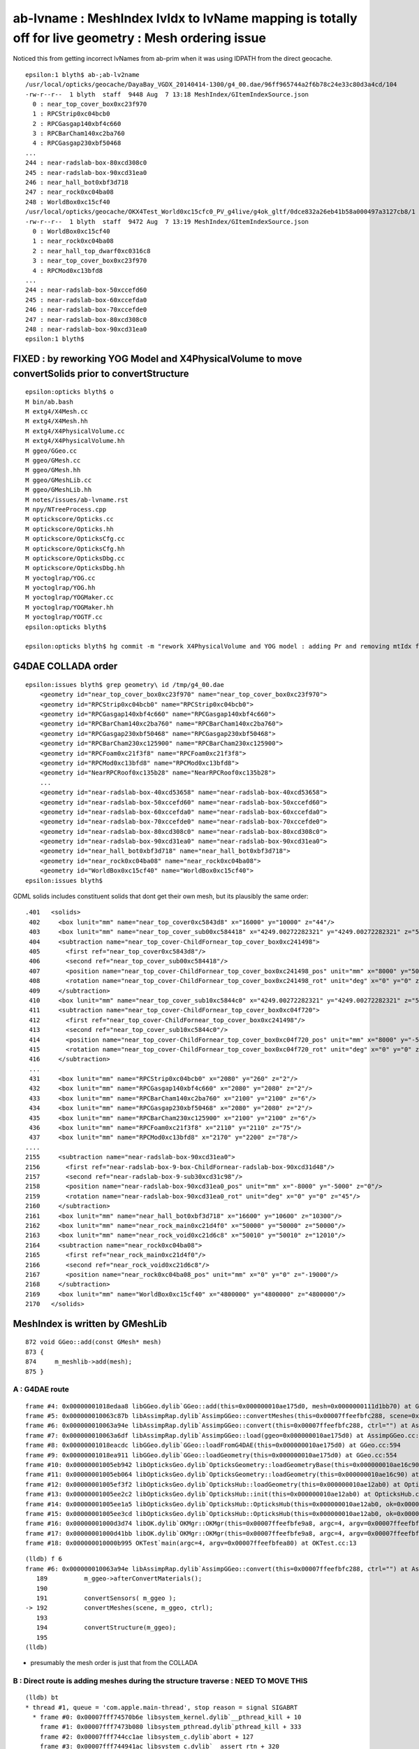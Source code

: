 ab-lvname : MeshIndex lvIdx to lvName mapping is totally off for live geometry : Mesh ordering issue
======================================================================================================

Noticed this from getting incorrect lvNames from ab-prim when 
it was using IDPATH from the direct geocache. 

::

    epsilon:1 blyth$ ab-;ab-lv2name
    /usr/local/opticks/geocache/DayaBay_VGDX_20140414-1300/g4_00.dae/96ff965744a2f6b78c24e33c80d3a4cd/104
    -rw-r--r--  1 blyth  staff  9448 Aug  7 13:18 MeshIndex/GItemIndexSource.json
      0 : near_top_cover_box0xc23f970 
      1 : RPCStrip0xc04bcb0 
      2 : RPCGasgap140xbf4c660 
      3 : RPCBarCham140xc2ba760 
      4 : RPCGasgap230xbf50468 
    ...
    244 : near-radslab-box-80xcd308c0 
    245 : near-radslab-box-90xcd31ea0 
    246 : near_hall_bot0xbf3d718 
    247 : near_rock0xc04ba08 
    248 : WorldBox0xc15cf40 
    /usr/local/opticks/geocache/OKX4Test_World0xc15cfc0_PV_g4live/g4ok_gltf/0dce832a26eb41b58a000497a3127cb8/1
    -rw-r--r--  1 blyth  staff  9472 Aug  7 13:19 MeshIndex/GItemIndexSource.json
      0 : WorldBox0xc15cf40 
      1 : near_rock0xc04ba08 
      2 : near_hall_top_dwarf0xc0316c8 
      3 : near_top_cover_box0xc23f970 
      4 : RPCMod0xc13bfd8 
    ...
    244 : near-radslab-box-50xccefd60 
    245 : near-radslab-box-60xccefda0 
    246 : near-radslab-box-70xccefde0 
    247 : near-radslab-box-80xcd308c0 
    248 : near-radslab-box-90xcd31ea0 
    epsilon:1 blyth$ 


FIXED : by reworking YOG Model and X4PhysicalVolume to move convertSolids prior to convertStructure
----------------------------------------------------------------------------------------------------

::

    epsilon:opticks blyth$ o
    M bin/ab.bash
    M extg4/X4Mesh.cc
    M extg4/X4Mesh.hh
    M extg4/X4PhysicalVolume.cc
    M extg4/X4PhysicalVolume.hh
    M ggeo/GGeo.cc
    M ggeo/GMesh.cc
    M ggeo/GMesh.hh
    M ggeo/GMeshLib.cc
    M ggeo/GMeshLib.hh
    M notes/issues/ab-lvname.rst
    M npy/NTreeProcess.cpp
    M optickscore/Opticks.cc
    M optickscore/Opticks.hh
    M optickscore/OpticksCfg.cc
    M optickscore/OpticksCfg.hh
    M optickscore/OpticksDbg.cc
    M optickscore/OpticksDbg.hh
    M yoctoglrap/YOG.cc
    M yoctoglrap/YOG.hh
    M yoctoglrap/YOGMaker.cc
    M yoctoglrap/YOGMaker.hh
    M yoctoglrap/YOGTF.cc
    epsilon:opticks blyth$ 

    epsilon:opticks blyth$ hg commit -m "rework X4PhysicalVolume and YOG model : adding Pr and removing mtIdx from Mh : to move convertSolids prior to convertStructure, fixing ab-lvname issue "



G4DAE COLLADA order
---------------------

::

    epsilon:issues blyth$ grep geometry\ id /tmp/g4_00.dae 
        <geometry id="near_top_cover_box0xc23f970" name="near_top_cover_box0xc23f970">
        <geometry id="RPCStrip0xc04bcb0" name="RPCStrip0xc04bcb0">
        <geometry id="RPCGasgap140xbf4c660" name="RPCGasgap140xbf4c660">
        <geometry id="RPCBarCham140xc2ba760" name="RPCBarCham140xc2ba760">
        <geometry id="RPCGasgap230xbf50468" name="RPCGasgap230xbf50468">
        <geometry id="RPCBarCham230xc125900" name="RPCBarCham230xc125900">
        <geometry id="RPCFoam0xc21f3f8" name="RPCFoam0xc21f3f8">
        <geometry id="RPCMod0xc13bfd8" name="RPCMod0xc13bfd8">
        <geometry id="NearRPCRoof0xc135b28" name="NearRPCRoof0xc135b28">
        ...
        <geometry id="near-radslab-box-40xcd53658" name="near-radslab-box-40xcd53658">
        <geometry id="near-radslab-box-50xccefd60" name="near-radslab-box-50xccefd60">
        <geometry id="near-radslab-box-60xccefda0" name="near-radslab-box-60xccefda0">
        <geometry id="near-radslab-box-70xccefde0" name="near-radslab-box-70xccefde0">
        <geometry id="near-radslab-box-80xcd308c0" name="near-radslab-box-80xcd308c0">
        <geometry id="near-radslab-box-90xcd31ea0" name="near-radslab-box-90xcd31ea0">
        <geometry id="near_hall_bot0xbf3d718" name="near_hall_bot0xbf3d718">
        <geometry id="near_rock0xc04ba08" name="near_rock0xc04ba08">
        <geometry id="WorldBox0xc15cf40" name="WorldBox0xc15cf40">
    epsilon:issues blyth$ 


GDML solids includes constituent solids that dont get their own mesh, but its plausibly 
the same order::

     .401   <solids>
      402     <box lunit="mm" name="near_top_cover0xc5843d8" x="16000" y="10000" z="44"/>
      403     <box lunit="mm" name="near_top_cover_sub00xc584418" x="4249.00272282321" y="4249.00272282321" z="54"/>
      404     <subtraction name="near_top_cover-ChildFornear_top_cover_box0xc241498">
      405       <first ref="near_top_cover0xc5843d8"/>
      406       <second ref="near_top_cover_sub00xc584418"/>
      407       <position name="near_top_cover-ChildFornear_top_cover_box0xc241498_pos" unit="mm" x="8000" y="5000" z="0"/>
      408       <rotation name="near_top_cover-ChildFornear_top_cover_box0xc241498_rot" unit="deg" x="0" y="0" z="45"/>
      409     </subtraction>
      410     <box lunit="mm" name="near_top_cover_sub10xc5844c0" x="4249.00272282321" y="4249.00272282321" z="54"/>
      411     <subtraction name="near_top_cover-ChildFornear_top_cover_box0xc04f720">
      412       <first ref="near_top_cover-ChildFornear_top_cover_box0xc241498"/>
      413       <second ref="near_top_cover_sub10xc5844c0"/>
      414       <position name="near_top_cover-ChildFornear_top_cover_box0xc04f720_pos" unit="mm" x="8000" y="-5000" z="0"/>
      415       <rotation name="near_top_cover-ChildFornear_top_cover_box0xc04f720_rot" unit="deg" x="0" y="0" z="45"/>
      416     </subtraction>
      ...
      431     <box lunit="mm" name="RPCStrip0xc04bcb0" x="2080" y="260" z="2"/>
      432     <box lunit="mm" name="RPCGasgap140xbf4c660" x="2080" y="2080" z="2"/>
      433     <box lunit="mm" name="RPCBarCham140xc2ba760" x="2100" y="2100" z="6"/>
      434     <box lunit="mm" name="RPCGasgap230xbf50468" x="2080" y="2080" z="2"/>
      435     <box lunit="mm" name="RPCBarCham230xc125900" x="2100" y="2100" z="6"/>
      436     <box lunit="mm" name="RPCFoam0xc21f3f8" x="2110" y="2110" z="75"/>
      437     <box lunit="mm" name="RPCMod0xc13bfd8" x="2170" y="2200" z="78"/>
     ....
     2155     <subtraction name="near-radslab-box-90xcd31ea0">
     2156       <first ref="near-radslab-box-9-box-ChildFornear-radslab-box-90xcd31d48"/>
     2157       <second ref="near-radslab-box-9-sub30xcd31c98"/>
     2158       <position name="near-radslab-box-90xcd31ea0_pos" unit="mm" x="-8000" y="-5000" z="0"/>
     2159       <rotation name="near-radslab-box-90xcd31ea0_rot" unit="deg" x="0" y="0" z="45"/>
     2160     </subtraction>
     2161     <box lunit="mm" name="near_hall_bot0xbf3d718" x="16600" y="10600" z="10300"/>
     2162     <box lunit="mm" name="near_rock_main0xc21d4f0" x="50000" y="50000" z="50000"/>
     2163     <box lunit="mm" name="near_rock_void0xc21d6c8" x="50010" y="50010" z="12010"/>
     2164     <subtraction name="near_rock0xc04ba08">
     2165       <first ref="near_rock_main0xc21d4f0"/>
     2166       <second ref="near_rock_void0xc21d6c8"/>
     2167       <position name="near_rock0xc04ba08_pos" unit="mm" x="0" y="0" z="-19000"/>
     2168     </subtraction>
     2169     <box lunit="mm" name="WorldBox0xc15cf40" x="4800000" y="4800000" z="4800000"/>
     2170   </solids>



MeshIndex is written by GMeshLib
----------------------------------

::

     872 void GGeo::add(const GMesh* mesh)
     873 {
     874     m_meshlib->add(mesh);
     875 }


A : G4DAE route 
~~~~~~~~~~~~~~~~~~

::

    frame #4: 0x00000001018edaa8 libGGeo.dylib`GGeo::add(this=0x000000010ae175d0, mesh=0x0000000111d1bb70) at GGeo.cc:874
    frame #5: 0x000000010063c87b libAssimpRap.dylib`AssimpGGeo::convertMeshes(this=0x00007ffeefbfc288, scene=0x000000010af01a20, gg=0x000000010ae175d0, (null)="") at AssimpGGeo.cc:811
    frame #6: 0x000000010063a94e libAssimpRap.dylib`AssimpGGeo::convert(this=0x00007ffeefbfc288, ctrl="") at AssimpGGeo.cc:192
    frame #7: 0x000000010063a6df libAssimpRap.dylib`AssimpGGeo::load(ggeo=0x000000010ae175d0) at AssimpGGeo.cc:176
    frame #8: 0x00000001018eacdc libGGeo.dylib`GGeo::loadFromG4DAE(this=0x000000010ae175d0) at GGeo.cc:594
    frame #9: 0x00000001018ea911 libGGeo.dylib`GGeo::loadGeometry(this=0x000000010ae175d0) at GGeo.cc:554
    frame #10: 0x00000001005eb942 libOpticksGeo.dylib`OpticksGeometry::loadGeometryBase(this=0x000000010ae16c90) at OpticksGeometry.cc:140
    frame #11: 0x00000001005eb064 libOpticksGeo.dylib`OpticksGeometry::loadGeometry(this=0x000000010ae16c90) at OpticksGeometry.cc:89
    frame #12: 0x00000001005ef3f2 libOpticksGeo.dylib`OpticksHub::loadGeometry(this=0x000000010ae12ab0) at OpticksHub.cc:395
    frame #13: 0x00000001005ee2c2 libOpticksGeo.dylib`OpticksHub::init(this=0x000000010ae12ab0) at OpticksHub.cc:176
    frame #14: 0x00000001005ee1a5 libOpticksGeo.dylib`OpticksHub::OpticksHub(this=0x000000010ae12ab0, ok=0x000000010ae00000) at OpticksHub.cc:158
    frame #15: 0x00000001005ee3cd libOpticksGeo.dylib`OpticksHub::OpticksHub(this=0x000000010ae12ab0, ok=0x000000010ae00000) at OpticksHub.cc:157
    frame #16: 0x00000001000d3d74 libOK.dylib`OKMgr::OKMgr(this=0x00007ffeefbfe9a8, argc=4, argv=0x00007ffeefbfea80, argforced=0x0000000000000000) at OKMgr.cc:44
    frame #17: 0x00000001000d41bb libOK.dylib`OKMgr::OKMgr(this=0x00007ffeefbfe9a8, argc=4, argv=0x00007ffeefbfea80, argforced=0x0000000000000000) at OKMgr.cc:52
    frame #18: 0x000000010000b995 OKTest`main(argc=4, argv=0x00007ffeefbfea80) at OKTest.cc:13

::

    (lldb) f 6
    frame #6: 0x000000010063a94e libAssimpRap.dylib`AssimpGGeo::convert(this=0x00007ffeefbfc288, ctrl="") at AssimpGGeo.cc:192
       189 	    m_ggeo->afterConvertMaterials(); 
       190 	
       191 	    convertSensors( m_ggeo ); 
    -> 192 	    convertMeshes(scene, m_ggeo, ctrl);
       193 	
       194 	    convertStructure(m_ggeo);
       195 	
    (lldb) 


* presumably the mesh order is just that from the COLLADA 



B : Direct route is adding meshes during the structure traverse : NEED TO MOVE THIS 
~~~~~~~~~~~~~~~~~~~~~~~~~~~~~~~~~~~~~~~~~~~~~~~~~~~~~~~~~~~~~~~~~~~~~~~~~~~~~~~~~~~~~~~~

::

    (lldb) bt
    * thread #1, queue = 'com.apple.main-thread', stop reason = signal SIGABRT
      * frame #0: 0x00007fff74570b6e libsystem_kernel.dylib`__pthread_kill + 10
        frame #1: 0x00007fff7473b080 libsystem_pthread.dylib`pthread_kill + 333
        frame #2: 0x00007fff744cc1ae libsystem_c.dylib`abort + 127
        frame #3: 0x00007fff744941ac libsystem_c.dylib`__assert_rtn + 320
        frame #4: 0x000000010b3c7aa8 libGGeo.dylib`GGeo::add(this=0x000000010e78f260, mesh=0x00000001141cbaf0) at GGeo.cc:874
        frame #5: 0x0000000106bb93c3 libExtG4.dylib`X4PhysicalVolume::convertSolid(this=0x00007ffeefbfe4b0, lvIdx=248, mh=0x00000001141caab0, nd=0x00000001141c7e20, solid=0x000000011529f2c0) at X4PhysicalVolume.cc:725
        frame #6: 0x0000000106bb7ac9 libExtG4.dylib`X4PhysicalVolume::convertNode(this=0x00007ffeefbfe4b0, pv=0x00000001125d9f30, parent=0x0000000000000000, depth=0, pv_p=0x0000000000000000, recursive_select=0x00007ffeefbfd8b3) at X4PhysicalVolume.cc:606
        frame #7: 0x0000000106bb6dad libExtG4.dylib`X4PhysicalVolume::convertTree_r(this=0x00007ffeefbfe4b0, pv=0x00000001125d9f30, parent=0x0000000000000000, depth=0, parent_pv=0x0000000000000000, recursive_select=0x00007ffeefbfd8b3) at X4PhysicalVolume.cc:494
        frame #8: 0x0000000106bb4a2a libExtG4.dylib`X4PhysicalVolume::convertStructure(this=0x00007ffeefbfe4b0) at X4PhysicalVolume.cc:481
        frame #9: 0x0000000106bb36db libExtG4.dylib`X4PhysicalVolume::init(this=0x00007ffeefbfe4b0) at X4PhysicalVolume.cc:142
        frame #10: 0x0000000106bb351b libExtG4.dylib`X4PhysicalVolume::X4PhysicalVolume(this=0x00007ffeefbfe4b0, ggeo=0x000000010e78f260, top=0x00000001125d9f30) at X4PhysicalVolume.cc:124
        frame #11: 0x0000000106bb2d25 libExtG4.dylib`X4PhysicalVolume::X4PhysicalVolume(this=0x00007ffeefbfe4b0, ggeo=0x000000010e78f260, top=0x00000001125d9f30) at X4PhysicalVolume.cc:118
        frame #12: 0x000000010001492f OKX4Test`main(argc=1, argv=0x00007ffeefbfeaa0) at OKX4Test.cc:89
        frame #13: 0x00007fff74420015 libdyld.dylib`start + 1
    (lldb) 


Need to move convertSolid into a new convertSolids done prior to convertStructure.


::

    605      if(mh->csgnode == NULL)
    606      {
    607          convertSolid( lvIdx, mh, nd, solid);
    608      }



